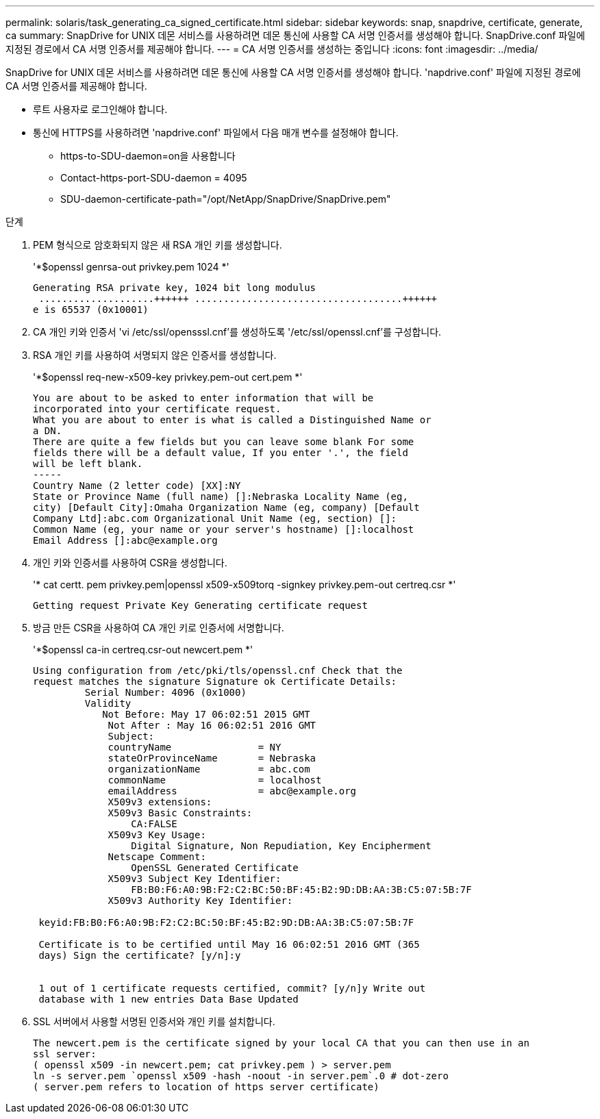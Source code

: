 ---
permalink: solaris/task_generating_ca_signed_certificate.html 
sidebar: sidebar 
keywords: snap, snapdrive, certificate, generate, ca 
summary: SnapDrive for UNIX 데몬 서비스를 사용하려면 데몬 통신에 사용할 CA 서명 인증서를 생성해야 합니다. SnapDrive.conf 파일에 지정된 경로에서 CA 서명 인증서를 제공해야 합니다. 
---
= CA 서명 인증서를 생성하는 중입니다
:icons: font
:imagesdir: ../media/


[role="lead"]
SnapDrive for UNIX 데몬 서비스를 사용하려면 데몬 통신에 사용할 CA 서명 인증서를 생성해야 합니다. 'napdrive.conf' 파일에 지정된 경로에 CA 서명 인증서를 제공해야 합니다.

* 루트 사용자로 로그인해야 합니다.
* 통신에 HTTPS를 사용하려면 'napdrive.conf' 파일에서 다음 매개 변수를 설정해야 합니다.
+
** https-to-SDU-daemon=on을 사용합니다
** Contact-https-port-SDU-daemon = 4095
** SDU-daemon-certificate-path="/opt/NetApp/SnapDrive/SnapDrive.pem"




.단계
. PEM 형식으로 암호화되지 않은 새 RSA 개인 키를 생성합니다.
+
'*$openssl genrsa-out privkey.pem 1024 *'

+
[listing]
----
Generating RSA private key, 1024 bit long modulus
 ....................++++++ ....................................++++++
e is 65537 (0x10001)
----
. CA 개인 키와 인증서 'vi /etc/ssl/opensssl.cnf'를 생성하도록 '/etc/ssl/openssl.cnf'를 구성합니다.
. RSA 개인 키를 사용하여 서명되지 않은 인증서를 생성합니다.
+
'*$openssl req-new-x509-key privkey.pem-out cert.pem *'

+
[listing]
----
You are about to be asked to enter information that will be
incorporated into your certificate request.
What you are about to enter is what is called a Distinguished Name or
a DN.
There are quite a few fields but you can leave some blank For some
fields there will be a default value, If you enter '.', the field
will be left blank.
-----
Country Name (2 letter code) [XX]:NY
State or Province Name (full name) []:Nebraska Locality Name (eg,
city) [Default City]:Omaha Organization Name (eg, company) [Default
Company Ltd]:abc.com Organizational Unit Name (eg, section) []:
Common Name (eg, your name or your server's hostname) []:localhost
Email Address []:abc@example.org
----
. 개인 키와 인증서를 사용하여 CSR을 생성합니다.
+
'* cat certt. pem privkey.pem|openssl x509-x509torq -signkey privkey.pem-out certreq.csr *'

+
[listing]
----
Getting request Private Key Generating certificate request
----
. 방금 만든 CSR을 사용하여 CA 개인 키로 인증서에 서명합니다.
+
'*$openssl ca-in certreq.csr-out newcert.pem *'

+
[listing]
----
Using configuration from /etc/pki/tls/openssl.cnf Check that the
request matches the signature Signature ok Certificate Details:
         Serial Number: 4096 (0x1000)
         Validity
            Not Before: May 17 06:02:51 2015 GMT
             Not After : May 16 06:02:51 2016 GMT
             Subject:
             countryName               = NY
             stateOrProvinceName       = Nebraska
             organizationName          = abc.com
             commonName                = localhost
             emailAddress              = abc@example.org
             X509v3 extensions:
             X509v3 Basic Constraints:
                 CA:FALSE
             X509v3 Key Usage:
                 Digital Signature, Non Repudiation, Key Encipherment
             Netscape Comment:
                 OpenSSL Generated Certificate
             X509v3 Subject Key Identifier:
                 FB:B0:F6:A0:9B:F2:C2:BC:50:BF:45:B2:9D:DB:AA:3B:C5:07:5B:7F
             X509v3 Authority Key Identifier:

 keyid:FB:B0:F6:A0:9B:F2:C2:BC:50:BF:45:B2:9D:DB:AA:3B:C5:07:5B:7F

 Certificate is to be certified until May 16 06:02:51 2016 GMT (365
 days) Sign the certificate? [y/n]:y


 1 out of 1 certificate requests certified, commit? [y/n]y Write out
 database with 1 new entries Data Base Updated
----
. SSL 서버에서 사용할 서명된 인증서와 개인 키를 설치합니다.
+
[listing]
----
The newcert.pem is the certificate signed by your local CA that you can then use in an
ssl server:
( openssl x509 -in newcert.pem; cat privkey.pem ) > server.pem
ln -s server.pem `openssl x509 -hash -noout -in server.pem`.0 # dot-zero
( server.pem refers to location of https server certificate)
----

